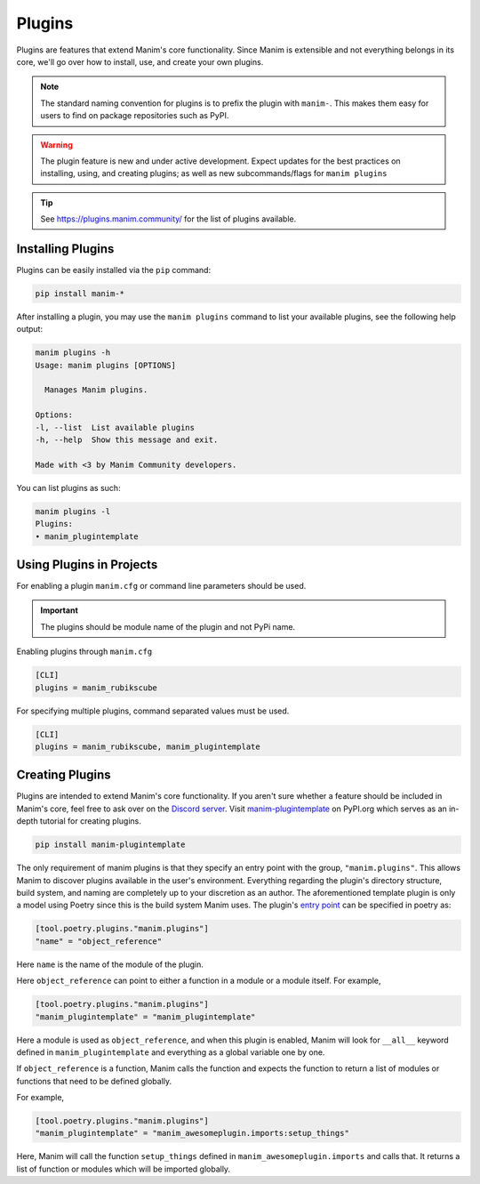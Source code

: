 .. _plugins:

=======
Plugins
=======

Plugins are features that extend Manim's core functionality. Since Manim is
extensible and not everything belongs in its core, we'll go over how to
install, use, and create your own plugins.

.. note:: 

    The standard naming convention for plugins is to prefix the plugin with
    ``manim-``. This makes them easy for users to find on package
    repositories such as PyPI.

.. WARNING::

    The plugin feature is new and under active development. Expect updates
    for the best practices on installing, using, and creating plugins; as
    well as new subcommands/flags for ``manim plugins``

.. tip::

    See https://plugins.manim.community/ for the list of plugins available.

Installing Plugins
******************
Plugins can be easily installed via the ``pip``
command:

.. code-block:: bash

    pip install manim-*

After installing a plugin, you may use the ``manim plugins`` command to list
your available plugins, see the following help output:

.. code-block:: bash

    manim plugins -h
    Usage: manim plugins [OPTIONS]

      Manages Manim plugins.

    Options:
    -l, --list  List available plugins
    -h, --help  Show this message and exit.

    Made with <3 by Manim Community developers.

You can list plugins as such:

.. code-block:: bash

    manim plugins -l
    Plugins:
    • manim_plugintemplate

Using Plugins in Projects
*************************
For enabling a plugin ``manim.cfg`` or command line parameters should be used.

.. important::

    The plugins should be module name of the plugin and not PyPi name.

Enabling plugins through ``manim.cfg`` 

.. code-block:: ini

    [CLI]
    plugins = manim_rubikscube

For specifying multiple plugins, command separated values must be used.

.. code-block:: ini

    [CLI]
    plugins = manim_rubikscube, manim_plugintemplate

Creating Plugins
****************
Plugins are intended to extend Manim's core functionality. If you aren't sure
whether a feature should be included in Manim's core, feel free to ask over
on the `Discord server <https://www.manim.community/discord/>`_. Visit
`manim-plugintemplate <https://pypi.org/project/manim-plugintemplate/>`_
on PyPI.org which serves as an in-depth tutorial for creating plugins.

.. code-block:: bash

    pip install manim-plugintemplate

The only requirement of manim plugins is that they specify an entry point
with the group, ``"manim.plugins"``. This allows Manim to discover plugins
available in the user's environment. Everything regarding the plugin's
directory structure, build system, and naming are completely up to your
discretion as an author. The aforementioned template plugin is only a model
using Poetry since this is the build system Manim uses. The plugin's `entry
point <https://packaging.python.org/specifications/entry-points/>`_ can be
specified in poetry as:

.. code-block:: toml

    [tool.poetry.plugins."manim.plugins"]
    "name" = "object_reference"

Here ``name`` is the name of the module of the plugin.

Here ``object_reference`` can point to either a function in a module or a module
itself. For example,

.. code-block:: toml

    [tool.poetry.plugins."manim.plugins"]
    "manim_plugintemplate" = "manim_plugintemplate"

Here a module is used as ``object_reference``, and when this plugin is enabled,
Manim will look for ``__all__`` keyword defined in ``manim_plugintemplate`` and
everything as a global variable one by one.

If ``object_reference`` is a function, Manim calls the function and expects the
function to return a list of modules or functions that need to be defined globally.

For example,

.. code-block:: toml

    [tool.poetry.plugins."manim.plugins"]
    "manim_plugintemplate" = "manim_awesomeplugin.imports:setup_things"

Here, Manim will call the function ``setup_things`` defined in
``manim_awesomeplugin.imports`` and calls that. It returns a list of function or
modules which will be imported globally.
